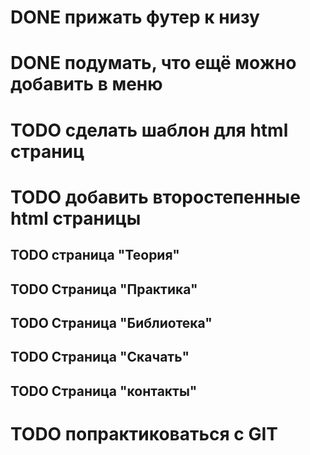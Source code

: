 * DONE прижать футер к низу
* DONE подумать, что ещё можно добавить в меню
* TODO сделать шаблон для html страниц
* TODO добавить второстепенные html страницы
** TODO страница "Теория"
** TODO Страница "Практика"
** TODO Страница "Библиотека"
** TODO Страница "Скачать"
** TODO Страница "контакты"
   SCHEDULED: <2012-10-28 Sun>

   
* TODO попрактиковаться с GIT
  SCHEDULED: <2012-10-28 Sun>
